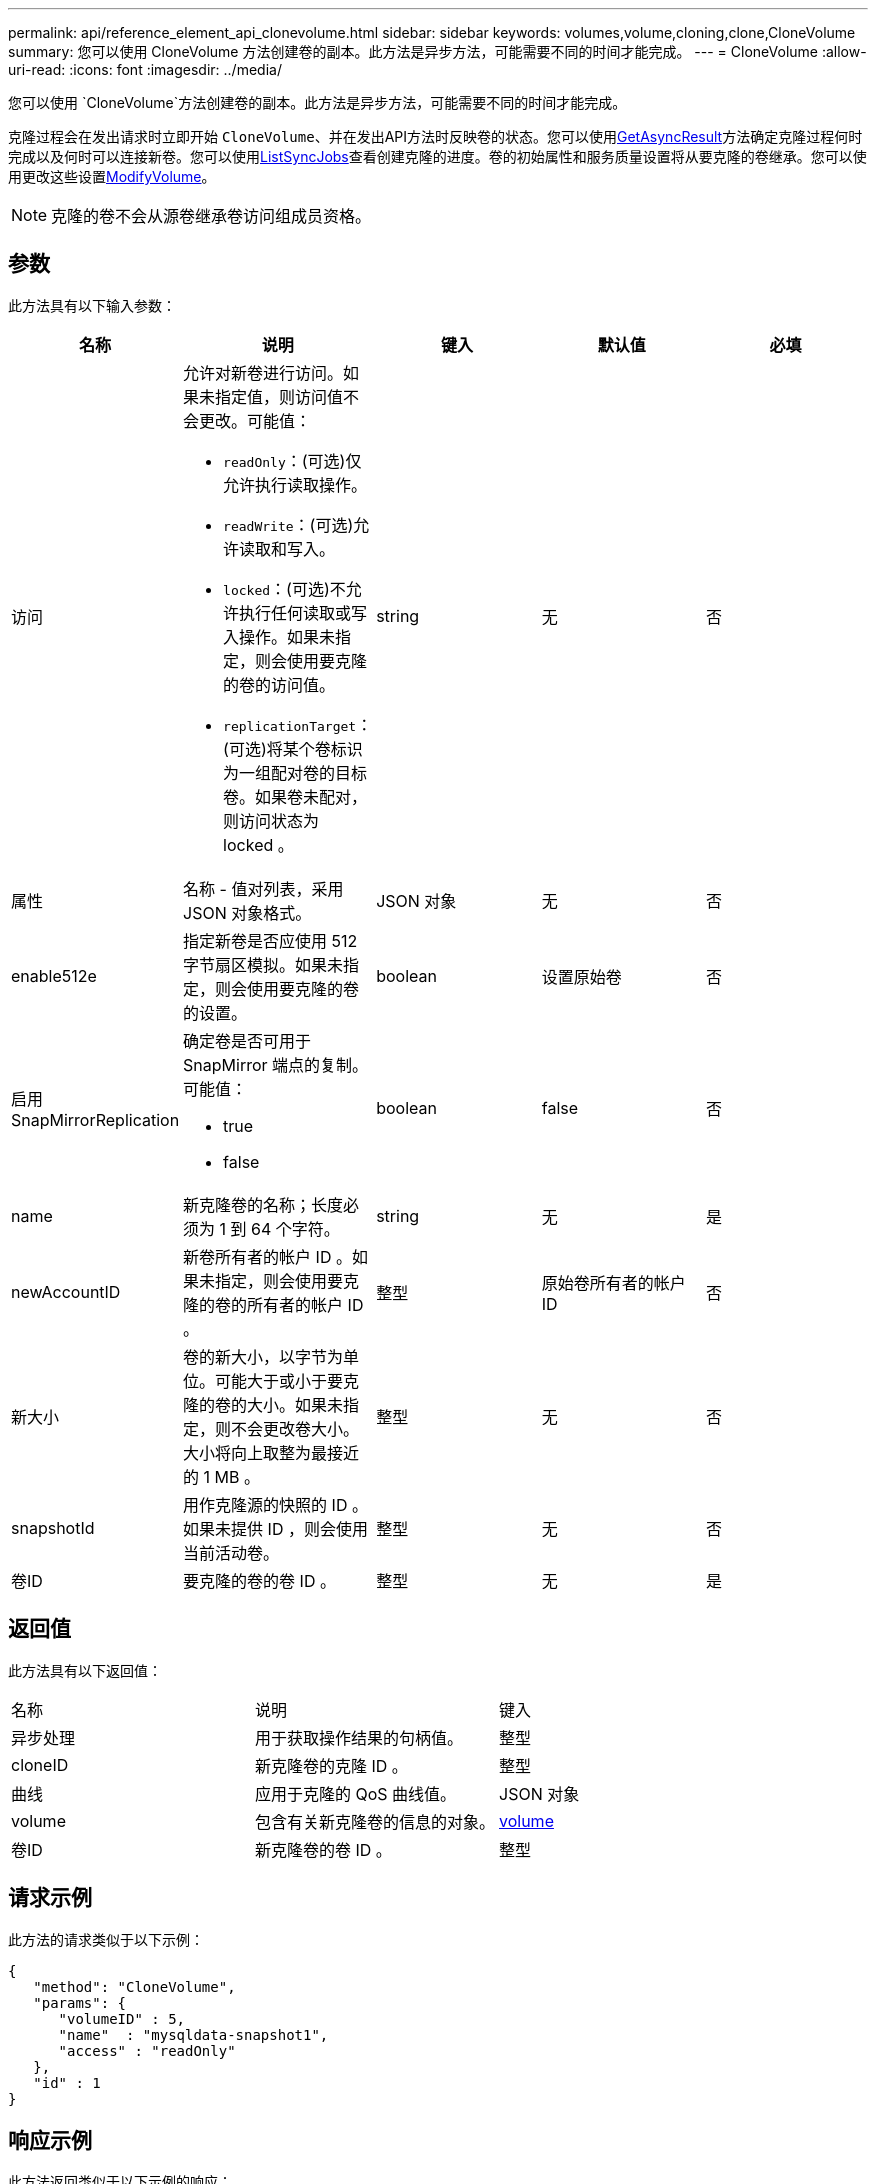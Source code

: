 ---
permalink: api/reference_element_api_clonevolume.html 
sidebar: sidebar 
keywords: volumes,volume,cloning,clone,CloneVolume 
summary: 您可以使用 CloneVolume 方法创建卷的副本。此方法是异步方法，可能需要不同的时间才能完成。 
---
= CloneVolume
:allow-uri-read: 
:icons: font
:imagesdir: ../media/


[role="lead"]
您可以使用 `CloneVolume`方法创建卷的副本。此方法是异步方法，可能需要不同的时间才能完成。

克隆过程会在发出请求时立即开始 `CloneVolume`、并在发出API方法时反映卷的状态。您可以使用xref:reference_element_api_getasyncresult.adoc[GetAsyncResult]方法确定克隆过程何时完成以及何时可以连接新卷。您可以使用xref:reference_element_api_listsyncjobs.adoc[ListSyncJobs]查看创建克隆的进度。卷的初始属性和服务质量设置将从要克隆的卷继承。您可以使用更改这些设置xref:reference_element_api_modifyvolume.adoc[ModifyVolume]。


NOTE: 克隆的卷不会从源卷继承卷访问组成员资格。



== 参数

此方法具有以下输入参数：

|===
| 名称 | 说明 | 键入 | 默认值 | 必填 


 a| 
访问
 a| 
允许对新卷进行访问。如果未指定值，则访问值不会更改。可能值：

* `readOnly`：(可选)仅允许执行读取操作。
* `readWrite`：(可选)允许读取和写入。
* `locked`：(可选)不允许执行任何读取或写入操作。如果未指定，则会使用要克隆的卷的访问值。
* `replicationTarget`：(可选)将某个卷标识为一组配对卷的目标卷。如果卷未配对，则访问状态为 locked 。

 a| 
string
 a| 
无
 a| 
否



 a| 
属性
 a| 
名称 - 值对列表，采用 JSON 对象格式。
 a| 
JSON 对象
 a| 
无
 a| 
否



 a| 
enable512e
 a| 
指定新卷是否应使用 512 字节扇区模拟。如果未指定，则会使用要克隆的卷的设置。
 a| 
boolean
 a| 
设置原始卷
 a| 
否



 a| 
启用 SnapMirrorReplication
 a| 
确定卷是否可用于 SnapMirror 端点的复制。可能值：

* true
* false

 a| 
boolean
 a| 
false
 a| 
否



 a| 
name
 a| 
新克隆卷的名称；长度必须为 1 到 64 个字符。
 a| 
string
 a| 
无
 a| 
是



 a| 
newAccountID
 a| 
新卷所有者的帐户 ID 。如果未指定，则会使用要克隆的卷的所有者的帐户 ID 。
 a| 
整型
 a| 
原始卷所有者的帐户 ID
 a| 
否



 a| 
新大小
 a| 
卷的新大小，以字节为单位。可能大于或小于要克隆的卷的大小。如果未指定，则不会更改卷大小。大小将向上取整为最接近的 1 MB 。
 a| 
整型
 a| 
无
 a| 
否



 a| 
snapshotId
 a| 
用作克隆源的快照的 ID 。如果未提供 ID ，则会使用当前活动卷。
 a| 
整型
 a| 
无
 a| 
否



 a| 
卷ID
 a| 
要克隆的卷的卷 ID 。
 a| 
整型
 a| 
无
 a| 
是

|===


== 返回值

此方法具有以下返回值：

|===


| 名称 | 说明 | 键入 


 a| 
异步处理
 a| 
用于获取操作结果的句柄值。
 a| 
整型



 a| 
cloneID
 a| 
新克隆卷的克隆 ID 。
 a| 
整型



 a| 
曲线
 a| 
应用于克隆的 QoS 曲线值。
 a| 
JSON 对象



 a| 
volume
 a| 
包含有关新克隆卷的信息的对象。
 a| 
xref:reference_element_api_volume.adoc[volume]



 a| 
卷ID
 a| 
新克隆卷的卷 ID 。
 a| 
整型

|===


== 请求示例

此方法的请求类似于以下示例：

[listing]
----
{
   "method": "CloneVolume",
   "params": {
      "volumeID" : 5,
      "name"  : "mysqldata-snapshot1",
      "access" : "readOnly"
   },
   "id" : 1
}
----


== 响应示例

此方法返回类似于以下示例的响应：

[listing]
----
{
  "id": 1,
  "result": {
      "asyncHandle": 42,
      "cloneID": 37,
      "volume": {
          "access": "readOnly",
          "accountID": 1,
          "attributes": {},
          "blockSize": 4096,
          "createTime": "2016-03-31T22:26:03Z",
          "deleteTime": "",
          "enable512e": true,
          "iqn": "iqn.2010-01.com.solidfire:jyay.mysqldata-snapshot1.680",
          "name": "mysqldata-snapshot1",
          "purgeTime": "",
          "qos": {
              "burstIOPS": 100,
              "burstTime": 60,
              "curve": {
                  "4096": 100,
                  "8192": 160,
                  "16384": 270,
                  "32768": 500,
                  "65536": 1000,
                  "131072": 1950,
                  "262144": 3900,
                  "524288": 7600,
                  "1048576": 15000
              },
              "maxIOPS": 100,
              "minIOPS": 50
          },
          "scsiEUIDeviceID": "6a796179000002a8f47acc0100000000",
          "scsiNAADeviceID": "6f47acc1000000006a796179000002a8",
          "sliceCount": 0,
          "status": "init",
          "totalSize": 1000341504,
          "virtualVolumeID": null,
          "volumeAccessGroups": [],
          "volumeID": 680,
          "volumePairs": []
      },
      "volumeID": 680
  }
}
----


== 自版本以来的新增功能

9.6



== 了解更多信息

* xref:reference_element_api_getasyncresult.adoc[GetAsyncResult]
* xref:reference_element_api_listsyncjobs.adoc[ListSyncJobs]
* xref:reference_element_api_modifyvolume.adoc[ModifyVolume]

